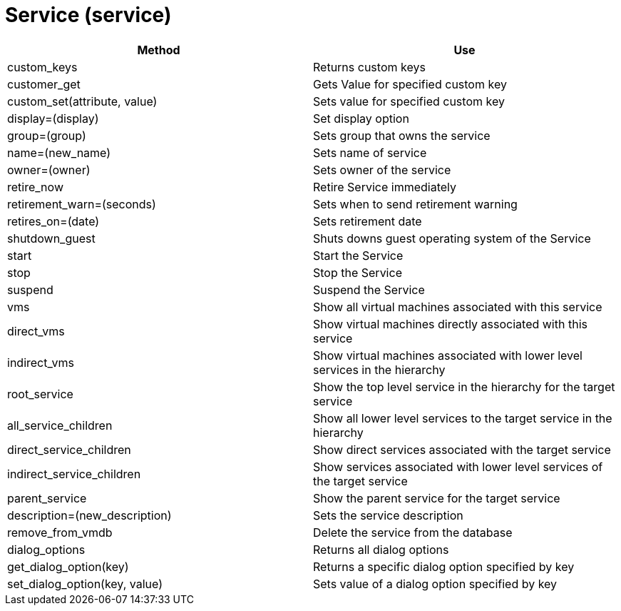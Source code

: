 [[_service2]]
= Service (service)

[cols="1,1", frame="all", options="header"]
|===
| 
						
							Method
						
					
| 
						
							Use
						
					

| 
						
							custom_keys
						
					
| 
						
							Returns custom keys
						
					

| 
						
							customer_get
						
					
| 
						
							Gets Value for specified custom key
						
					

| 
						
							custom_set(attribute, value)
						
					
| 
						
							Sets value for specified custom key
						
					

| 
						
							display=(display)
						
					
| 
						
							Set display option
						
					

| 
						
							group=(group)
						
					
| 
						
							Sets group that owns the service
						
					

| 
						
							name=(new_name)
						
					
| 
						
							Sets name of service
						
					

| 
						
							owner=(owner)
						
					
| 
						
							Sets owner of the service
						
					

| 
						
							retire_now
						
					
| 
						
							Retire Service immediately
						
					

| 
						
							retirement_warn=(seconds)
						
					
| 
						
							Sets when to send retirement warning
						
					

| 
						
							retires_on=(date)
						
					
| 
						
							Sets retirement date
						
					

| 
						
							shutdown_guest
						
					
| 
						
							Shuts downs guest operating system of the Service
						
					

| 
						
							start
						
					
| 
						
							Start the Service
						
					

| 
						
							stop
						
					
| 
						
							Stop the Service
						
					

| 
						
							suspend
						
					
| 
						
							Suspend the Service
						
					

| 
						
							vms
						
					
| 
						
							Show all virtual machines associated with this service
						
					

| 
						
							direct_vms
						
					
| 
						
							Show virtual machines directly associated with this service
						
					

| 
						
							indirect_vms
						
					
| 
						
							Show virtual machines associated with lower level services in the hierarchy
						
					

| 
						
							root_service
						
					
| 
						
							Show the top level service in the hierarchy for the target service
						
					

| 
						
							all_service_children
						
					
| 
						
							Show all lower level services to the target service in the hierarchy
						
					

| 
						
							direct_service_children
						
					
| 
						
							Show direct services associated with the target service
						
					

| 
						
							indirect_service_children
						
					
| 
						
							Show services associated with lower level services of the target service
						
					

| 
						
							parent_service
						
					
| 
						
							Show the parent service for the target service
						
					

| 
						
							description=(new_description)
						
					
| 
						
							Sets the service description
						
					

| 
						
							remove_from_vmdb
						
					
| 
						
							Delete the service from the database
						
					

| 
						
							dialog_options
						
					
| 
						
							Returns all dialog options
						
					

| 
						
							get_dialog_option(key)
						
					
| 
						
							Returns a specific dialog option specified by key
						
					

| 
						
							set_dialog_option(key, value)
						
					
| 
						
							Sets value of a dialog option specified by key
						
					
|===